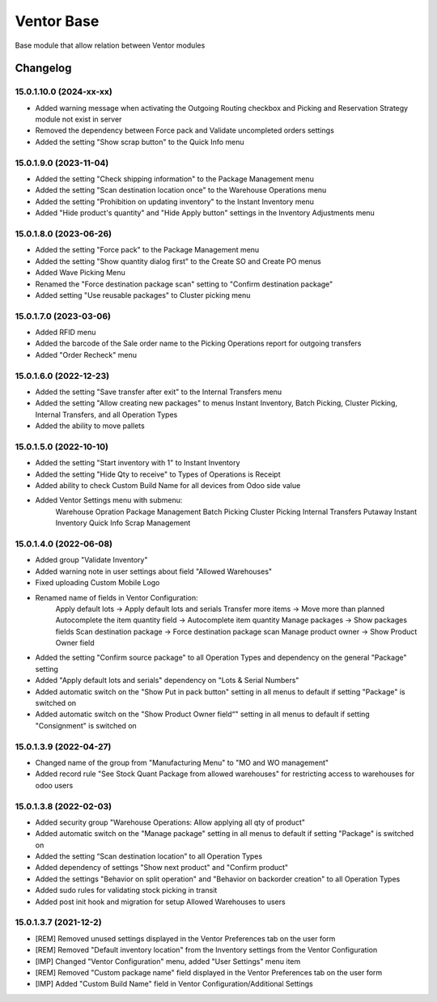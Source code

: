 Ventor Base
=========================

Base module that allow relation between Ventor modules

Changelog
---------

15.0.1.10.0 (2024-xx-xx)
***********************

* Added warning message when activating the Outgoing Routing checkbox and Picking and Reservation Strategy module not exist in server
* Removed the dependency between Force pack and Validate uncompleted orders settings
* Added the setting "Show scrap button" to the Quick Info menu

15.0.1.9.0 (2023-11-04)
***********************

* Added the setting "Check shipping information" to the Package Management menu
* Added the setting "Scan destination location once" to the Warehouse Operations menu
* Added the setting "Prohibition on updating inventory" to the Instant Inventory menu
* Added "Hide product's quantity" and "Hide Apply button" settings in the Inventory Adjustments menu

15.0.1.8.0 (2023-06-26)
***********************

* Added the setting "Force pack" to the Package Management menu
* Added the setting "Show quantity dialog first" to the Create SO and Create PO menus
* Added Wave Picking Menu
* Renamed the "Force destination package scan" setting to "Confirm destination package"
* Added setting "Use reusable packages" to Cluster picking menu

15.0.1.7.0 (2023-03-06)
***********************

* Added RFID menu
* Added the barcode of the Sale order name to the Picking Operations report for outgoing transfers
* Added "Order Recheck" menu

15.0.1.6.0 (2022-12-23)
***********************

* Added the setting "Save transfer after exit" to the Internal Transfers menu
* Added the setting "Allow creating new packages" to menus Instant Inventory, Batch Picking, Cluster Picking, Internal Transfers, and all Operation Types
* Added the ability to move pallets

15.0.1.5.0 (2022-10-10)
***********************

* Added the setting "Start inventory with 1" to Instant Inventory
* Added the setting "Hide Qty to receive" to  Types of Operations is Receipt
* Added ability to check Custom Build Name for all devices from Odoo side value
* Added Ventor Settings menu with submenu:
    Warehouse Opration
    Package Management
    Batch Picking
    Cluster Picking
    Internal Transfers
    Putaway
    Instant Inventory
    Quick Info
    Scrap Management

15.0.1.4.0 (2022-06-08)
***********************

* Added group "Validate Inventory"
* Added warning note in user settings about field "Allowed Warehouses"
* Fixed uploading Custom Mobile Logo
* Renamed name of fields in Ventor Configuration:
    Apply default lots -> Apply default lots and serials
    Transfer more items -> Move more than planned
    Autocomplete the item quantity field -> Autocomplete item quantity
    Manage packages -> Show packages fields
    Scan destination package -> Force destination package scan
    Manage product owner -> Show Product Owner field
* Added the setting "Confirm source package" to all Operation Types and dependency on the general "Package" setting
* Added "Apply default lots and serials" dependency on "Lots & Serial Numbers"
* Added automatic switch on the "Show Put in pack button" setting in all menus to default if setting "Package" is switched on
* Added automatic switch on the "Show Product Owner field“" setting in all menus to default if setting "Consignment" is switched on

15.0.1.3.9 (2022-04-27)
***********************

* Changed name of the group from "Manufacturing Menu" to "MO and WO management"
* Added record rule "See Stock Quant Package from allowed warehouses" for restricting access to warehouses for odoo users

15.0.1.3.8 (2022-02-03)
***********************

* Added security group "Warehouse Operations: Allow applying all qty of product"
* Added automatic switch on the "Manage package" setting in all menus to default if setting "Package" is switched on
* Added the setting “Scan destination location” to all Operation Types
* Added dependency of settings "Show next product" and "Confirm product"
* Added the settings "Behavior on split operation" and "Behavior on backorder creation" to all Operation Types
* Added sudo rules for validating stock picking in transit
* Added post init hook and migration for setup Allowed Warehouses to users

15.0.1.3.7 (2021-12-2)
***********************

* [REM] Removed unused settings displayed in the Ventor Preferences tab on the user form
* [REM] Removed "Default inventory location" from the Inventory settings from the Ventor Configuration
* [IMP] Changed "Ventor Configuration" menu, added "User Settings" menu item
* [REM] Removed "Custom package name" field displayed in the Ventor Preferences tab on the user form
* [IMP] Added "Custom Build Name" field in Ventor Configuration/Additional Settings
